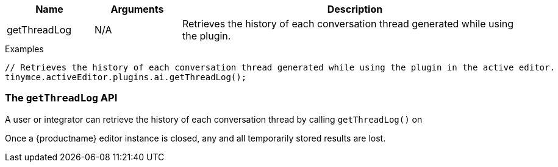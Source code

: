 [cols="1,1,4",options="header"]
|===
|Name   |Arguments    |Description
|getThreadLog |N/A |Retrieves the history of each conversation thread generated while using the plugin.
|===

.Examples
[source,js]
----
// Retrieves the history of each conversation thread generated while using the plugin in the active editor.
tinymce.activeEditor.plugins.ai.getThreadLog();
----

[[getThreadLog]]
=== The `getThreadLog` API

A user or integrator can retrieve the history of each conversation thread by calling `+getThreadLog()+` on 

Once a {productname} editor instance is closed, any and all temporarily stored results are lost.
